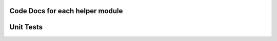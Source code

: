 Code Docs for each helper module
=================================

.. autosummary::
    :toctree:
    
    privex.helpers.common
    privex.helpers.decorators
    privex.helpers.django
    privex.helpers.exceptions
    privex.helpers.net
    privex.helpers.plugin
    privex.helpers.settings

Unit Tests
==========

.. autosummary::
    :toctree:

    tests
